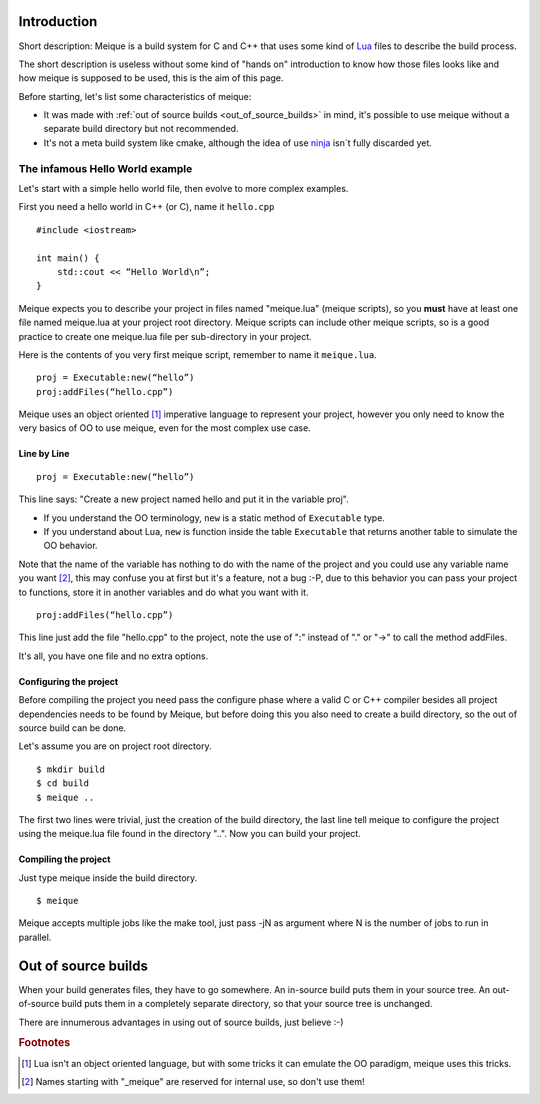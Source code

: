 Introduction
============

Short description: Meique is a build system for C and C++ that uses some kind of `Lua <http://www.lua.org>`_ files to describe the build process.

The short description is useless without some kind of "hands on" introduction to know how those files looks like and how meique is supposed to be used, this is the aim of this page.

Before starting, let's list some characteristics of meique:


* It was made with :ref:`out of source builds <out_of_source_builds>` in mind, it's possible to use meique without a separate build directory but not recommended.
* It's not a meta build system like cmake, although the idea of use `ninja <http://martine.github.com/ninja/manual.html>`_ isn´t fully discarded yet.


The infamous Hello World example
--------------------------------

Let's start with a simple hello world file, then evolve to more complex examples.

First you need a hello world in C++ (or C), name it ``hello.cpp``

::

    #include <iostream>
 
    int main() {
        std::cout << “Hello World\n”;
    }

Meique expects you to describe your project in files named "meique.lua" (meique scripts), so you **must** have at least one file named meique.lua at your project root directory. Meique scripts can include other meique scripts, so is a good practice to create one meique.lua file per sub-directory in your project.

Here is the contents of you very first meique script, remember to name it ``meique.lua``.

::

    proj = Executable:new(“hello”)
    proj:addFiles(“hello.cpp”)


Meique uses an object oriented [#luaisntOO]_ imperative language to represent your project, however you only need to know the very basics of OO to use meique, even for the most complex use case.

Line by Line
************

::

    proj = Executable:new(“hello”)

This line says: "Create a new project named hello and put it in the variable proj".

* If you understand the OO terminology, ``new`` is a static method of ``Executable`` type.
* If you understand about Lua, ``new`` is function inside the table ``Executable`` that returns another table to simulate the OO behavior.

Note that the name of the variable has nothing to do with the name of the project and you could use any variable name you want [#reservednames]_, this may confuse you at first but it's a feature, not a bug :-P, due to this behavior you can pass your project to functions, store it in another variables and do what you want with it.


::

    proj:addFiles(“hello.cpp”)

This line just add the file "hello.cpp" to the project, note the use of ":" instead of "." or "->" to call the method addFiles.

It's all, you have one file and no extra options.

Configuring the project
***********************

Before compiling the project you need pass the configure phase where a valid C or C++ compiler besides all project dependencies needs to be found by Meique, but before doing this you also need to create a build directory, so the out of source build can be done.

Let's assume you are on project root directory.

::

    $ mkdir build
    $ cd build
    $ meique ..

The first two lines were trivial, just the creation of the build directory, the last line tell meique to configure the project using the meique.lua file found in the directory "..". Now you can build your project.

Compiling the project
*********************

Just type meique inside the build directory.

::

    $ meique

Meique accepts multiple jobs like the make tool, just pass -jN as argument where N is the number of jobs to run in parallel.

.. _out_of_source_builds:

Out of source builds
====================

When your build generates files, they have to go somewhere. An in-source build puts them in your source tree. An out-of-source build puts them in a completely separate directory, so that your source tree is unchanged.

There are innumerous advantages in using out of source builds, just believe :-)

.. rubric:: Footnotes

.. [#luaisntOO] Lua isn't an object oriented language, but with some tricks it can emulate the OO paradigm, meique uses this tricks.
.. [#reservednames] Names starting with "_meique" are reserved for internal use, so don't use them!
